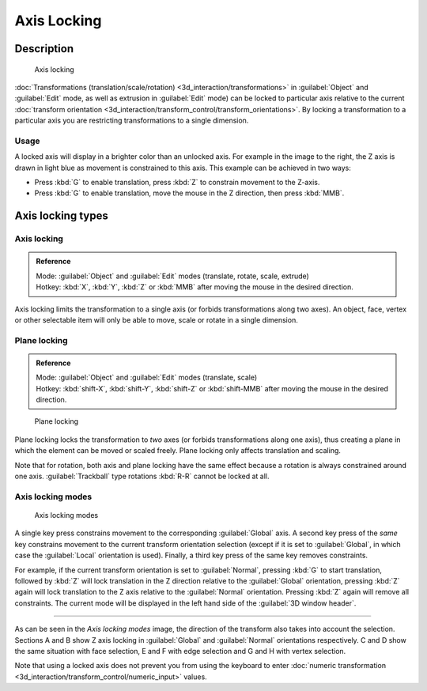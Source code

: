 
Axis Locking
============


Description
-----------


.. figure:: /images/3D_interaction-Transform_Control-Axis_locking-axis-locking.jpg
   :width: 150px
   :figwidth: 150px

   Axis locking


:doc:`Transformations (translation/scale/rotation) <3d_interaction/transformations>` in :guilabel:`Object` and :guilabel:`Edit` mode, as well as extrusion in :guilabel:`Edit` mode) can be locked to particular axis relative to the current :doc:`transform orientation <3d_interaction/transform_control/transform_orientations>`\ . By locking a transformation to a particular axis you are restricting transformations to a single dimension.


Usage
~~~~~


A locked axis will display in a brighter color than an unlocked axis.
For example in the image to the right,
the Z axis is drawn in light blue as movement is constrained to this axis.
This example can be achieved in two ways:


- Press :kbd:`G` to enable translation, press :kbd:`Z` to constrain movement to the Z-axis.


- Press :kbd:`G` to enable translation, move the mouse in the Z direction, then press :kbd:`MMB`\ .


Axis locking types
------------------


Axis locking
~~~~~~~~~~~~


.. admonition:: Reference
   :class: refbox

   | Mode:     :guilabel:`Object` and :guilabel:`Edit` modes (translate, rotate, scale, extrude)
   | Hotkey:   :kbd:`X`\ , :kbd:`Y`\ , :kbd:`Z` or :kbd:`MMB` after moving the mouse in the desired direction.


Axis locking limits the transformation to a single axis
(or forbids transformations along two axes). An object, face,
vertex or other selectable item will only be able to move,
scale or rotate in a single dimension.


Plane locking
~~~~~~~~~~~~~


.. admonition:: Reference
   :class: refbox

   | Mode:     :guilabel:`Object` and :guilabel:`Edit` modes (translate, scale)
   | Hotkey:   :kbd:`shift-X`\ , :kbd:`shift-Y`\ , :kbd:`shift-Z` or :kbd:`shift-MMB` after moving the mouse in the desired direction.


.. figure:: /images/3D_interaction-Transform_Control-Axis_locking-plane-locking.jpg
   :width: 150px
   :figwidth: 150px

   Plane locking


Plane locking locks the transformation to *two* axes
(or forbids transformations along one axis),
thus creating a plane in which the element can be moved or scaled freely.
Plane locking only affects translation and scaling.

Note that for rotation, both axis and plane locking have the same effect because a rotation is
always constrained around one axis.
:guilabel:`Trackball` type rotations :kbd:`R-R` cannot be locked at all.


Axis locking modes
~~~~~~~~~~~~~~~~~~


.. figure:: /images/3D_interaction-Transform_Control-Axis_locking-locking-modes.jpg
   :width: 340px
   :figwidth: 340px

   Axis locking modes


A single key press constrains movement to the corresponding :guilabel:`Global` axis. A second
key press of the *same* key constrains movement to the current transform orientation
selection (except if it is set to :guilabel:`Global`\ ,
in which case the :guilabel:`Local` orientation is used). Finally,
a third key press of the same key removes constraints.

For example, if the current transform orientation is set to :guilabel:`Normal`\ ,
pressing :kbd:`G` to start translation, followed by :kbd:`Z` will lock translation
in the Z direction relative to the :guilabel:`Global` orientation, pressing :kbd:`Z`
again will lock translation to the Z axis relative to the :guilabel:`Normal` orientation.
Pressing :kbd:`Z` again will remove all constraints.
The current mode will be displayed in the left hand side of the :guilabel:`3D window header`\ .


----

As can be seen in the *Axis locking modes* image,
the direction of the transform also takes into account the selection. Sections A and B show Z
axis locking in :guilabel:`Global` and :guilabel:`Normal` orientations respectively.
C and D show the same situation with face selection,
E and F with edge selection and G and H with vertex selection.

Note that using a locked axis does not prevent you from using the keyboard to enter :doc:`numeric transformation <3d_interaction/transform_control/numeric_input>` values.

